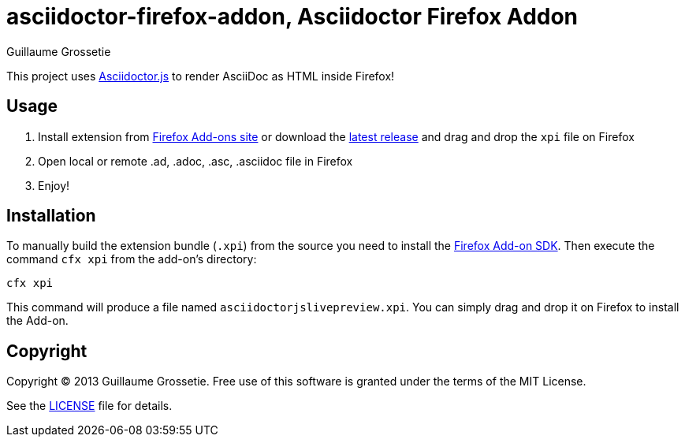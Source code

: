 = asciidoctor-firefox-addon, Asciidoctor Firefox Addon
Guillaume Grossetie
:sources: https://github.com/asciidoctor/asciidoctor-firefox-addon
:license: https://github.com/asciidoctor/asciidoctor-firefox-addon/blob/master/LICENSE
:ff-addon-sdk-install: https://addons.mozilla.org/en-US/developers/docs/sdk/latest/dev-guide/tutorials/installation.html
:ff-addon-site: https://addons.mozilla.org/
:latest-release: https://github.com/asciidoctor/asciidoctor-firefox-addon/releases/download/v0.2.0/asciidoctorjslivepreview.xpi

This project uses https://github.com/asciidoctor/asciidoctor.js[Asciidoctor.js] to render AsciiDoc as HTML inside Firefox!

== Usage

 1. Install extension from {ff-addon-site}[Firefox Add-ons site] or download the {latest-release}[latest release] and drag and drop the `xpi` file on Firefox
 1. Open local or remote .ad, .adoc, .asc, .asciidoc file in Firefox
 1. Enjoy!

== Installation

To manually build the extension bundle (`.xpi`) from the source you need to install the {ff-addon-sdk-install}[Firefox Add-on SDK].
Then execute the command `cfx xpi` from the add-on's directory:

    cfx xpi

This command will produce a file named `asciidoctorjslivepreview.xpi`. You can simply drag and drop it on Firefox to install the Add-on.

== Copyright

Copyright (C) 2013 Guillaume Grossetie.
Free use of this software is granted under the terms of the MIT License.

See the {license}[LICENSE] file for details.